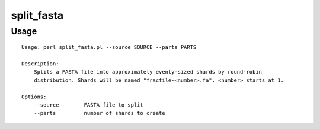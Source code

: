 split_fasta
===========
Usage
-----

::

	Usage: perl split_fasta.pl --source SOURCE --parts PARTS
	
	Description:
	    Splits a FASTA file into approximately evenly-sized shards by round-robin
	    distribution. Shards will be named "fracfile-<number>.fa". <number> starts at 1.
	
	Options:
	    --source        FASTA file to split
	    --parts         number of shards to create
	    
